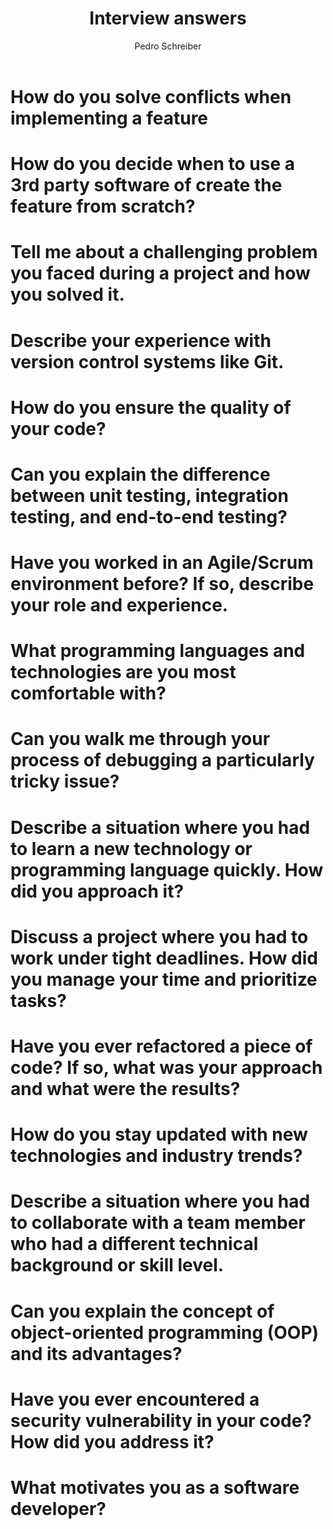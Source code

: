 #+TITLE: Interview answers
#+AUTHOR: Pedro Schreiber

* How do you solve conflicts when implementing a feature
* How do you decide when to use a 3rd party software of create the feature from scratch?
* Tell me about a challenging problem you faced during a project and how you solved it.
* Describe your experience with version control systems like Git.
* How do you ensure the quality of your code?
* Can you explain the difference between unit testing, integration testing, and end-to-end testing?
* Have you worked in an Agile/Scrum environment before? If so, describe your role and experience.
* What programming languages and technologies are you most comfortable with?
* Can you walk me through your process of debugging a particularly tricky issue?
* Describe a situation where you had to learn a new technology or programming language quickly. How did you approach it?
* Discuss a project where you had to work under tight deadlines. How did you manage your time and prioritize tasks?
* Have you ever refactored a piece of code? If so, what was your approach and what were the results?
* How do you stay updated with new technologies and industry trends?
* Describe a situation where you had to collaborate with a team member who had a different technical background or skill level.
* Can you explain the concept of object-oriented programming (OOP) and its advantages?
* Have you ever encountered a security vulnerability in your code? How did you address it?
* What motivates you as a software developer?
